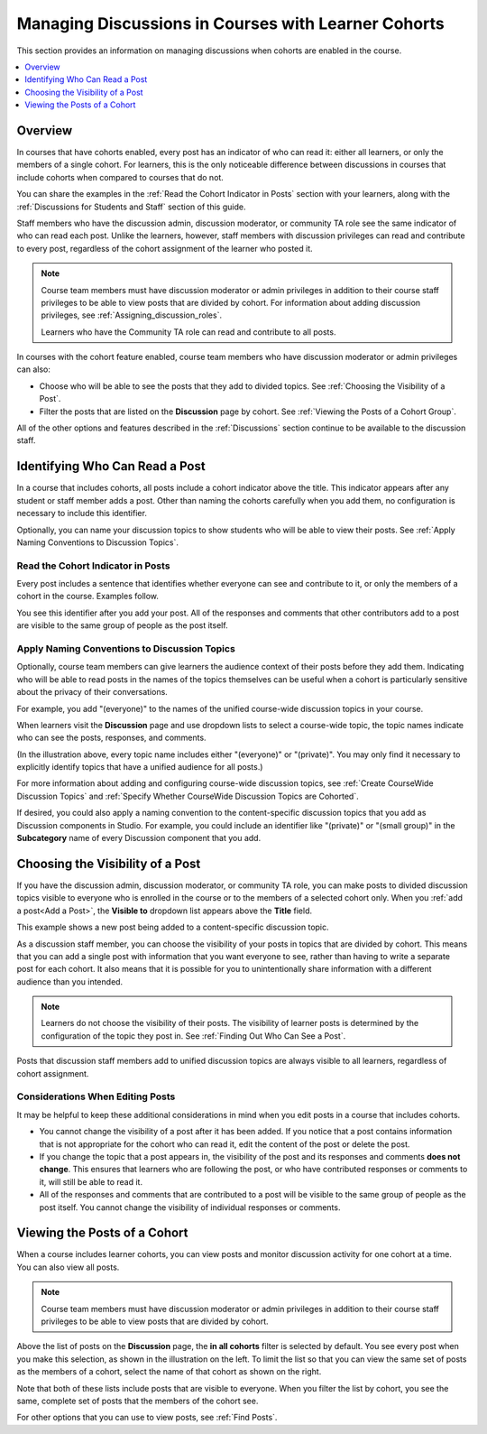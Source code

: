 .. _Moderating Discussions for Cohorts:

##########################################################
Managing Discussions in Courses with Learner Cohorts
##########################################################

This section provides an information on managing discussions when cohorts are
enabled in the course.

.. contents::
  :local:
  :depth: 1

*********
Overview
*********

In courses that have cohorts enabled, every post has an indicator of who can
read it: either all learners, or only the members of a single cohort. For
learners, this is the only noticeable difference between discussions in
courses that include cohorts when compared to courses that do not. 

You can share the examples in the :ref:`Read the Cohort Indicator in Posts`
section with your learners, along with the :ref:`Discussions for Students and
Staff` section of this guide.

Staff members who have the discussion admin, discussion moderator, or
community TA role see the same indicator of who can read each post. Unlike the
learners, however, staff members with discussion privileges can read and
contribute to every post, regardless of the cohort assignment of the learner
who posted it.

.. note:: Course team members must have discussion moderator or admin
   privileges in addition to their course staff privileges to be able to view
   posts that are divided by cohort. For information about adding discussion
   privileges, see :ref:`Assigning_discussion_roles`.

   Learners who have the Community TA role can read and contribute to all
   posts.

In courses with the cohort feature enabled, course team members who have
discussion moderator or admin privileges can also:

* Choose who will be able to see the posts that they add to divided topics. See
  :ref:`Choosing the Visibility of a Post`.

* Filter the posts that are listed on the **Discussion** page by cohort.
  See :ref:`Viewing the Posts of a Cohort Group`.
  
All of the other options and features described in the :ref:`Discussions`
section continue to be available to the discussion staff.

.. _Finding Out Who Can See a Post:

********************************
Identifying Who Can Read a Post
********************************

In a course that includes cohorts, all posts include a cohort indicator above
the title. This indicator appears after any student or staff member adds a
post. Other than naming the cohorts carefully when you add them, no
configuration is necessary to include this identifier.

Optionally, you can name your discussion topics to show students who will be
able to view their posts. See :ref:`Apply Naming Conventions to Discussion
Topics`.

.. _Read the Cohort Indicator in Posts:

==================================
Read the Cohort Indicator in Posts
==================================

Every post includes a sentence that identifies whether everyone can see and
contribute to it, or only the members of a cohort in the course. Examples
follow.

.. image:: ../../../shared/building_and_running_chapters/Images/post_visible_all.png
 :alt: A discussion topic post with "This post is visible to everyone" above 
       the title.
 :width: 600

.. extra line

.. image:: ../../../shared/building_and_running_chapters/Images/post_visible_cohort.png
 :alt: A discussion topic post with "This post is visible to" and a cohort name
       above the title.
 :width: 600

You see this identifier after you add your post. All of the responses and
comments that other contributors add to a post are visible to the same group of
people as the post itself.

.. _Apply Naming Conventions to Discussion Topics:

=========================================================
Apply Naming Conventions to Discussion Topics
=========================================================

Optionally, course team members can give learners the audience context of their
posts before they add them. Indicating who will be able to read posts in the
names of the topics themselves can be useful when a cohort is particularly
sensitive about the privacy of their conversations.

For example, you add "(everyone)" to the names of the unified course-wide
discussion topics in your course.

.. image:: ../../../shared/building_and_running_chapters/Images/discussion_category_names.png
 :alt: An image showing the names you supply for course-wide topics in Studio
   on the dropdown list of discussion topics in the live course.
 :width: 800

When learners visit the **Discussion** page and use dropdown lists to select a
course-wide topic, the topic names indicate who can see the posts, responses,
and comments.

(In the illustration above, every topic name includes either "(everyone)" or
"(private)". You may only find it necessary to explicitly identify topics that
have a unified audience for all posts.)

For more information about adding and configuring course-wide discussion
topics, see :ref:`Create CourseWide Discussion Topics` and :ref:`Specify
Whether CourseWide Discussion Topics are Cohorted`.

If desired, you could also apply a naming convention to the content-specific
discussion topics that you add as Discussion components in Studio. For example,
you could include an identifier like "(private)" or "(small group)" in the
**Subcategory** name of every Discussion component that you add.

.. image:: ../../../shared/building_and_running_chapters/Images/discussion_topic_names.png
 :alt: An image showing the Subcategory name that you supply for a Discussion
       component in Studio on the dropdown lists of discussion topics in the
       live course.
 :width: 800

.. _Choosing the Visibility of a Post:

***************************************
Choosing the Visibility of a Post
***************************************

If you have the discussion admin, discussion moderator, or community TA role,
you can make posts to divided discussion topics visible to everyone who is
enrolled in the course or to the members of a selected cohort only. When
you :ref:`add a post<Add a Post>`, the **Visible to** dropdown list appears
above the **Title** field.

This example shows a new post being added to a content-specific
discussion topic.

.. image:: ../../../shared/building_and_running_chapters/Images/visible_to_contentspecific.png
 :alt: An image showing the fields and controls that appear when a staff member
       selects New Post for a content-specific topic.
 :width: 600

As a discussion staff member, you can choose the visibility of your posts in
topics that are divided by cohort. This means that you can add a single post
with information that you want everyone to see, rather than having to write a
separate post for each cohort. It also means that it is possible for you
to unintentionally share information with a different audience than you
intended.

.. note:: Learners do not choose the visibility of their posts. The 
 visibility of learner posts is determined by the configuration of the topic
 they post in. See :ref:`Finding Out Who Can See a Post`.

Posts that discussion staff members add to unified discussion topics are always
visible to all learners, regardless of cohort assignment.

.. _Considerations When Editing Posts:

===================================
Considerations When Editing Posts
===================================

It may be helpful to keep these additional considerations in mind when you edit
posts in a course that includes cohorts.

* You cannot change the visibility of a post after it has been added. If you
  notice that a post contains information that is not appropriate for the
  cohort who can read it, edit the content of the post or delete the post.

* If you change the topic that a post appears in, the visibility of the post
  and its responses and comments **does not change**. This ensures that
  learners who are following the post, or who have contributed responses or
  comments to it, will still be able to read it.

* All of the responses and comments that are contributed to a post will be
  visible to the same group of people as the post itself. You cannot change the
  visibility of individual responses or comments.

.. _Viewing the Posts of a Cohort Group:

*****************************
Viewing the Posts of a Cohort
*****************************

When a course includes learner cohorts, you can view posts and monitor
discussion activity for one cohort at a time. You can also view all
posts.

.. note:: Course team members must have discussion moderator or admin
   privileges in addition to their course staff privileges to be able to view
   posts that are divided by cohort.

Above the list of posts on the **Discussion** page, the **in all cohorts**
filter is selected by default. You see every post when you make this selection,
as shown in the illustration on the left. To limit the list so that you can
view the same set of posts as the members of a cohort, select the name
of that cohort as shown on the right.

.. image:: ../../../shared/building_and_running_chapters/Images/viewing_all_or_cohort.png
 :alt: An image showing the list of posts on the Discussion page, first showing
  all posts then showing only posts that members of the University Alumni
  cohort can see.
 :width: 800

Note that both of these lists include posts that are visible to
everyone. When you filter the list by cohort, you see the same, complete
set of posts that the members of the cohort see.

For other options that you can use to view posts, see :ref:`Find Posts`.
